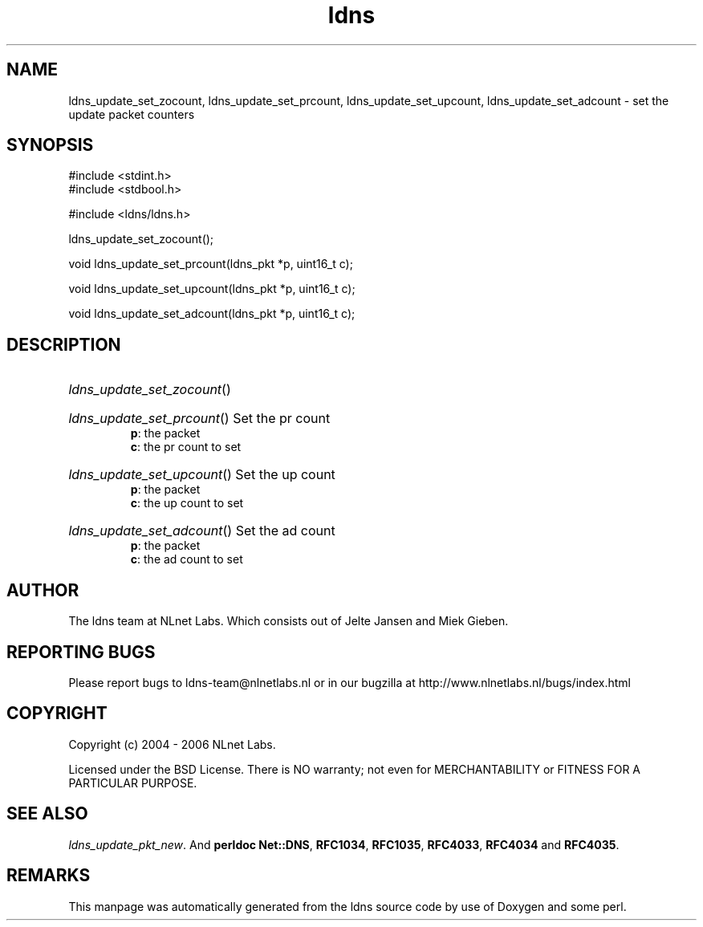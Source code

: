 .ad l
.TH ldns 3 "30 May 2006"
.SH NAME
ldns_update_set_zocount, ldns_update_set_prcount, ldns_update_set_upcount, ldns_update_set_adcount \- set the update packet counters

.SH SYNOPSIS
#include <stdint.h>
.br
#include <stdbool.h>
.br
.PP
#include <ldns/ldns.h>
.PP
 ldns_update_set_zocount();
.PP
void ldns_update_set_prcount(ldns_pkt *p, uint16_t c);
.PP
void ldns_update_set_upcount(ldns_pkt *p, uint16_t c);
.PP
void ldns_update_set_adcount(ldns_pkt *p, uint16_t c);
.PP

.SH DESCRIPTION
.HP
\fIldns_update_set_zocount\fR()
.PP
.HP
\fIldns_update_set_prcount\fR()
Set the pr count
\.br
\fBp\fR: the packet
\.br
\fBc\fR: the pr count to set
.PP
.HP
\fIldns_update_set_upcount\fR()
Set the up count
\.br
\fBp\fR: the packet
\.br
\fBc\fR: the up count to set
.PP
.HP
\fIldns_update_set_adcount\fR()
Set the ad count
\.br
\fBp\fR: the packet
\.br
\fBc\fR: the ad count to set
.PP
.SH AUTHOR
The ldns team at NLnet Labs. Which consists out of
Jelte Jansen and Miek Gieben.

.SH REPORTING BUGS
Please report bugs to ldns-team@nlnetlabs.nl or in 
our bugzilla at
http://www.nlnetlabs.nl/bugs/index.html

.SH COPYRIGHT
Copyright (c) 2004 - 2006 NLnet Labs.
.PP
Licensed under the BSD License. There is NO warranty; not even for
MERCHANTABILITY or
FITNESS FOR A PARTICULAR PURPOSE.

.SH SEE ALSO
\fIldns_update_pkt_new\fR.
And \fBperldoc Net::DNS\fR, \fBRFC1034\fR,
\fBRFC1035\fR, \fBRFC4033\fR, \fBRFC4034\fR  and \fBRFC4035\fR.
.SH REMARKS
This manpage was automatically generated from the ldns source code by
use of Doxygen and some perl.
